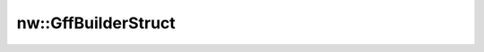 nw::GffBuilderStruct
====================

.. doxygenstruct:: nw::GffBuilderStruct
   :members:
   :undoc-members:
